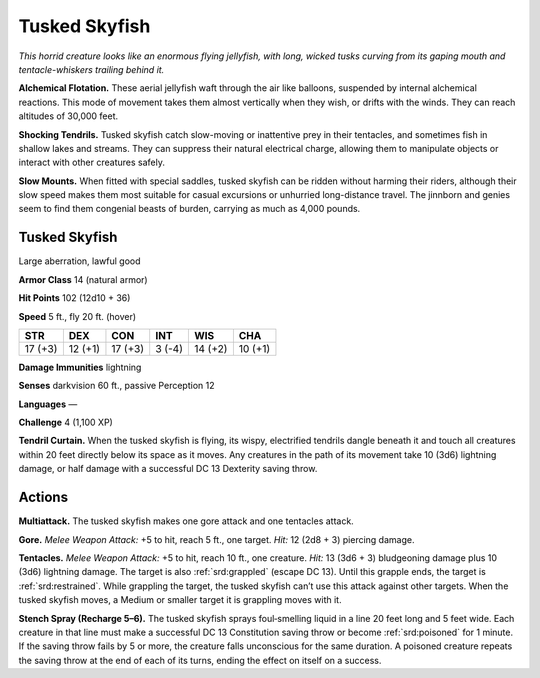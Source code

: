 
.. _tob:tusked-skyfish:

Tusked Skyfish
--------------

*This horrid creature looks like an enormous flying jellyfish,
with long, wicked tusks curving from its gaping mouth and
tentacle-whiskers trailing behind it.*

**Alchemical Flotation.** These aerial jellyfish waft
through the air like balloons, suspended by internal
alchemical reactions. This mode of movement takes
them almost vertically when they wish, or drifts with the
winds. They can reach altitudes of 30,000 feet.

**Shocking Tendrils.** Tusked skyfish catch slow-moving
or inattentive prey in their tentacles, and sometimes fish in
shallow lakes and streams. They can suppress their natural
electrical charge, allowing them to manipulate objects or
interact with other creatures safely.

**Slow Mounts.** When fitted with special saddles, tusked skyfish
can be ridden without harming their riders, although their
slow speed makes them most suitable for casual excursions or
unhurried long-distance travel. The jinnborn and genies seem to
find them congenial beasts of burden, carrying as much as 4,000
pounds.

Tusked Skyfish
~~~~~~~~~~~~~~

Large aberration, lawful good

**Armor Class** 14 (natural armor)

**Hit Points** 102 (12d10 + 36)

**Speed** 5 ft., fly 20 ft. (hover)

+-----------+----------+-----------+-----------+-----------+-----------+
| STR       | DEX      | CON       | INT       | WIS       | CHA       |
+===========+==========+===========+===========+===========+===========+
| 17 (+3)   | 12 (+1)  | 17 (+3)   | 3 (-4)    | 14 (+2)   | 10 (+1)   |
+-----------+----------+-----------+-----------+-----------+-----------+

**Damage Immunities** lightning

**Senses** darkvision 60 ft., passive Perception 12

**Languages** —

**Challenge** 4 (1,100 XP)

**Tendril Curtain.** When the tusked skyfish is flying, its wispy,
electrified tendrils dangle beneath it and touch all creatures
within 20 feet directly below its space as it moves. Any
creatures in the path of its movement take 10 (3d6) lightning
damage, or half damage with a successful DC 13 Dexterity
saving throw.

Actions
~~~~~~~

**Multiattack.** The tusked skyfish makes one gore attack and one
tentacles attack.

**Gore.** *Melee Weapon Attack:* +5 to hit, reach 5 ft., one target.
*Hit:* 12 (2d8 + 3) piercing damage.

**Tentacles.** *Melee Weapon Attack:* +5 to hit, reach 10 ft., one
creature. *Hit:* 13 (3d6 + 3) bludgeoning damage plus 10 (3d6)
lightning damage. The target is also :ref:`srd:grappled` (escape DC
13). Until this grapple ends, the target is :ref:`srd:restrained`. While
grappling the target, the tusked skyfish can’t use this attack
against other targets. When the tusked skyfish moves, a
Medium or smaller target it is grappling moves with it.

**Stench Spray (Recharge 5–6).** The tusked skyfish sprays
foul‑smelling liquid in a line 20 feet long and 5 feet wide.
Each creature in that line must make a successful DC 13
Constitution saving throw or become :ref:`srd:poisoned` for 1 minute.
If the saving throw fails by 5 or more, the creature falls
unconscious for the same duration. A poisoned creature
repeats the saving throw at the end of each of its turns,
ending the effect on itself on a success.

